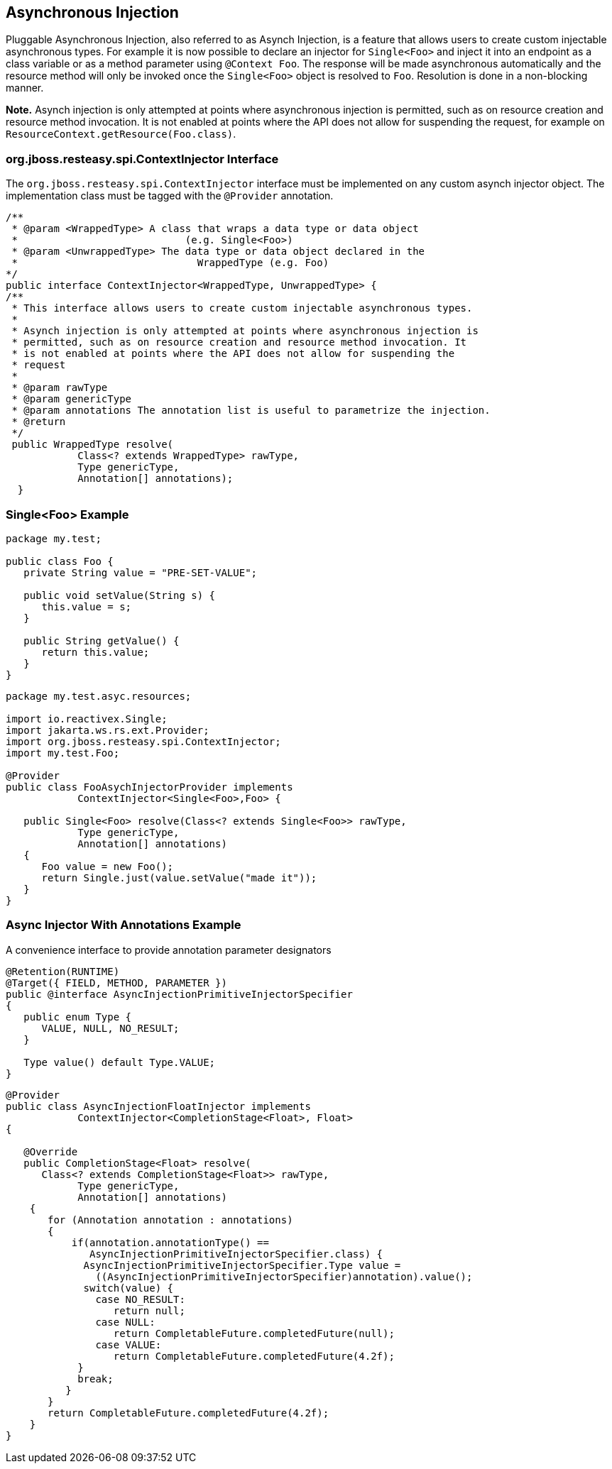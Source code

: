[[Async_Injection]]
== Asynchronous Injection

Pluggable Asynchronous Injection, also referred to as Asynch Injection,
is a feature that allows users to create custom injectable asynchronous
types. For example it is now possible to declare an injector for
`Single<Foo>` and inject it into an endpoint as a class variable or as a
method parameter using `@Context Foo`. The response will be made
asynchronous automatically and the resource method will only be invoked
once the `Single<Foo>` object is resolved to `Foo`. Resolution is done
in a non-blocking manner.

*Note.* Asynch injection is only attempted at points where asynchronous
injection is permitted, such as on resource creation and resource method
invocation. It is not enabled at points where the API does not allow for
suspending the request, for example on
`ResourceContext.getResource(Foo.class)`.

[[ContextInjector_Interface]]
=== org.jboss.resteasy.spi.ContextInjector Interface

The `org.jboss.resteasy.spi.ContextInjector` interface must be
implemented on any custom asynch injector object. The implementation
class must be tagged with the `@Provider` annotation.

....
/**
 * @param <WrappedType> A class that wraps a data type or data object
 *                            (e.g. Single<Foo>)
 * @param <UnwrappedType> The data type or data object declared in the
 *                              WrappedType (e.g. Foo)
*/
public interface ContextInjector<WrappedType, UnwrappedType> {
/**
 * This interface allows users to create custom injectable asynchronous types.
 *
 * Asynch injection is only attempted at points where asynchronous injection is
 * permitted, such as on resource creation and resource method invocation. It
 * is not enabled at points where the API does not allow for suspending the
 * request
 *
 * @param rawType
 * @param genericType
 * @param annotations The annotation list is useful to parametrize the injection.
 * @return
 */
 public WrappedType resolve(
            Class<? extends WrappedType> rawType,
            Type genericType,
            Annotation[] annotations);
  }
        
....

[[Single_foo_example]]
=== Single<Foo> Example

....
package my.test;

public class Foo {
   private String value = "PRE-SET-VALUE";

   public void setValue(String s) {
      this.value = s;
   }

   public String getValue() {
      return this.value;
   }
}
        
....

....
package my.test.asyc.resources;

import io.reactivex.Single;
import jakarta.ws.rs.ext.Provider;
import org.jboss.resteasy.spi.ContextInjector;
import my.test.Foo;

@Provider
public class FooAsychInjectorProvider implements
            ContextInjector<Single<Foo>,Foo> {

   public Single<Foo> resolve(Class<? extends Single<Foo>> rawType,
            Type genericType,
            Annotation[] annotations)
   {
      Foo value = new Foo();
      return Single.just(value.setValue("made it"));
   }
}
        
....

[[injectory_with_annotations_example]]
=== Async Injector With Annotations Example

A convenience interface to provide annotation parameter designators

....
@Retention(RUNTIME)
@Target({ FIELD, METHOD, PARAMETER })
public @interface AsyncInjectionPrimitiveInjectorSpecifier
{
   public enum Type {
      VALUE, NULL, NO_RESULT;
   }

   Type value() default Type.VALUE;
}
    
....

....
@Provider
public class AsyncInjectionFloatInjector implements
            ContextInjector<CompletionStage<Float>, Float>
{

   @Override
   public CompletionStage<Float> resolve(
      Class<? extends CompletionStage<Float>> rawType,
            Type genericType,
            Annotation[] annotations)
    {
       for (Annotation annotation : annotations)
       {
           if(annotation.annotationType() ==
              AsyncInjectionPrimitiveInjectorSpecifier.class) {
             AsyncInjectionPrimitiveInjectorSpecifier.Type value =
               ((AsyncInjectionPrimitiveInjectorSpecifier)annotation).value();
             switch(value) {
               case NO_RESULT:
                  return null;
               case NULL:
                  return CompletableFuture.completedFuture(null);
               case VALUE:
                  return CompletableFuture.completedFuture(4.2f);
            }
            break;
          }
       }
       return CompletableFuture.completedFuture(4.2f);
    }
}
        
....
